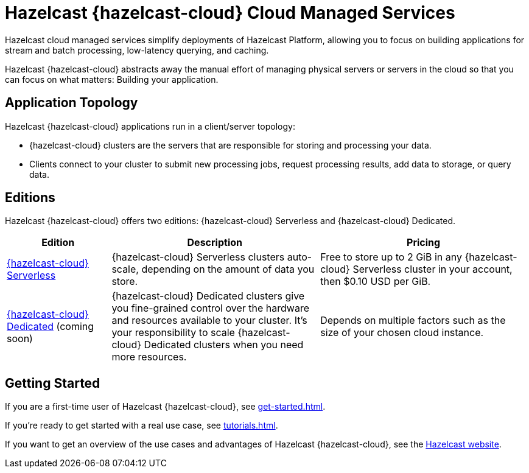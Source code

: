 = Hazelcast {hazelcast-cloud} Cloud Managed Services
:description: Hazelcast cloud managed services simplify deployments of Hazelcast Platform, allowing you to focus on building applications for stream and batch processing, low-latency querying, and caching.
:page-aliases: use-cases.adoc, faq.adoc, pricing.adoc, preface.adoc
:cloud-tags: Get Started
:cloud-title: Hazelcast Viridian Overview
:cloud-order: 10

{description}

Hazelcast {hazelcast-cloud} abstracts away the manual effort of managing physical servers or servers in the cloud so that you can focus on what matters: Building your application.

== Application Topology

Hazelcast {hazelcast-cloud} applications run in a client/server topology:

- {hazelcast-cloud} clusters are the servers that are responsible for storing and processing your data.

- Clients connect to your cluster to submit new processing jobs, request processing results, add data to storage, or query data.

== Editions

Hazelcast {hazelcast-cloud} offers two editions: {hazelcast-cloud} Serverless and {hazelcast-cloud} Dedicated.

[cols="1a,2a,2a"]
|===
|Edition|Description|Pricing

|xref:serverless-cluster.adoc[{hazelcast-cloud} Serverless]
|{hazelcast-cloud} Serverless clusters auto-scale, depending on the amount of data you store.
|Free to store up to 2 GiB in any {hazelcast-cloud} Serverless cluster in your account, then $0.10 USD per GiB.

|xref:dedicated-cluster.adoc[{hazelcast-cloud} Dedicated] (coming soon)
|{hazelcast-cloud} Dedicated clusters give you fine-grained control over the hardware and resources available to your cluster. It's your responsibility to scale {hazelcast-cloud} Dedicated clusters when you need more resources.
|Depends on multiple factors such as the size of your chosen cloud instance.
|===

== Getting Started

If you are a first-time user of Hazelcast {hazelcast-cloud}, see xref:get-started.adoc[].

If you're ready to get started with a real use case, see xref:tutorials.adoc[].

If you want to get an overview of the use cases and advantages of Hazelcast {hazelcast-cloud}, see the link:https://hazelcast.com/products/cloud/[Hazelcast website].

